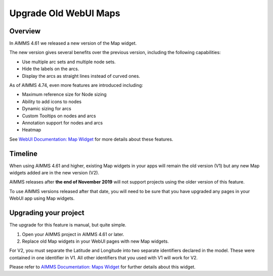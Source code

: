 Upgrade Old WebUI Maps
========================
.. meta::
   :description: A brief guide to upgrading Maps in your WebUI app.
   :keywords: deprecation, webui, map, widget, convert, upgrade, update

Overview 
---------

In AIMMS 4.61 we released a new version of the Map widget. 

The new version gives several benefits over the previous version, including the following capabilities:

* Use multiple arc sets and multiple node sets.
* Hide the labels on the arcs.
* Display the arcs as straight lines instead of curved ones. 

As of AIMMS 4.74, even more features are introduced including:

* Maximum reference size for Node sizing
* Ability to add icons to nodes
* Dynamic sizing for arcs
* Custom Tooltips on nodes and arcs
* Annotation support for nodes and arcs
* Heatmap

See `WebUI Documentation: Map Widget <https://documentation.aimms.com/webui/map-widget.html>`_ for more details about these features.


Timeline
----------

When using AIMMS 4.61 and higher, existing Map widgets in your apps will remain the old version (V1) but any new Map widgets added are in the new version (V2).

AIMMS releases after **the end of November 2019** will not support projects using the older version  of this feature.

To use AIMMS versions released after that date, you will need to be sure that you have upgraded any pages in your WebUI app using Map widgets.

Upgrading your project
-----------------------

The upgrade for this feature is manual, but quite simple. 

#. Open your AIMMS project in AIMMS 4.61 or later.
#. Replace old Map widgets in your WebUI pages with new Map widgets. 

For V2, you must separate the Latitude and Longitude into two separate identifiers declared in the model. These were contained in one identifier in V1.
All other identifiers that you used with V1 will work for V2.

Please refer to `AIMMS Documentation: Maps Widget <https://documentation.aimms.com/webui/map-widget.html>`_ for further details about this widget.